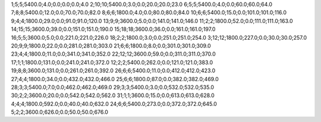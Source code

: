 1;5;5;5400.0;4.0;0.0;0.0;0.0;4.0
2;10;10;5400.0;3.0;0.0;20.0;20.0;23.0
6;5;5;5400.0;4.0;0.0;60.0;60.0;64.0
7;8;8;5400.0;12.0;0.0;70.0;70.0;82.0
8;6;6;1800.0;4.0;0.0;80.0;80.0;84.0
10;6;6;5400.0;15.0;0.0;101.0;101.0;116.0
9;4;4;1800.0;29.0;0.0;91.0;91.0;120.0
13;9;9;3600.0;5.0;0.0;141.0;141.0;146.0
11;2;2;1800.0;52.0;0.0;111.0;111.0;163.0
14;15;15;3600.0;39.0;0.0;151.0;151.0;190.0
15;18;18;3600.0;36.0;0.0;161.0;161.0;197.0
16;5;5;3600.0;5.0;0.0;221.0;221.0;226.0
18;2;2;1800.0;3.0;0.0;251.0;251.0;254.0
3;12;12;1800.0;227.0;0.0;30.0;30.0;257.0
20;9;9;1800.0;22.0;0.0;281.0;281.0;303.0
21;6;6;1800.0;8.0;0.0;301.0;301.0;309.0
23;4;4;1800.0;11.0;0.0;341.0;341.0;352.0
22;12;12;3600.0;59.0;0.0;311.0;311.0;370.0
17;1;1;1800.0;131.0;0.0;241.0;241.0;372.0
12;2;2;5400.0;262.0;0.0;121.0;121.0;383.0
19;8;8;3600.0;131.0;0.0;261.0;261.0;392.0
26;6;6;5400.0;11.0;0.0;412.0;412.0;423.0
27;4;4;1800.0;34.0;0.0;432.0;432.0;466.0
25;6;6;1800.0;87.0;0.0;382.0;382.0;469.0
28;3;3;5400.0;7.0;0.0;462.0;462.0;469.0
29;3;3;5400.0;3.0;0.0;532.0;532.0;535.0
30;2;2;3600.0;20.0;0.0;542.0;542.0;562.0
31;1;1;3600.0;15.0;0.0;613.0;613.0;628.0
4;4;4;1800.0;592.0;0.0;40.0;40.0;632.0
24;6;6;5400.0;273.0;0.0;372.0;372.0;645.0
5;2;2;3600.0;626.0;0.0;50.0;50.0;676.0
